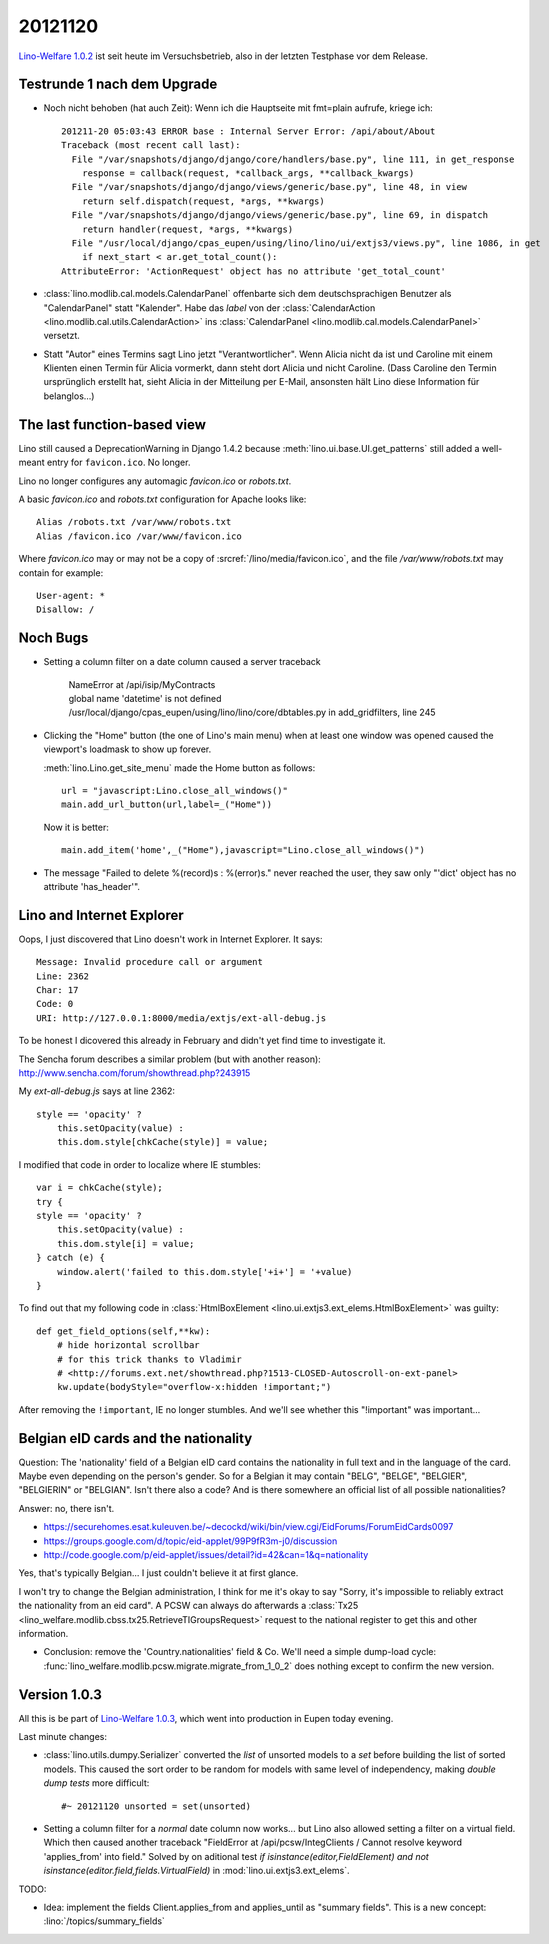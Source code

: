 20121120
========

`Lino-Welfare 1.0.2
<https://welfare.lino-framework.org/de/releases/1.0.2.html>`_
ist seit heute im Versuchsbetrieb, also in der letzten Testphase 
vor dem Release.


Testrunde 1 nach dem Upgrade
----------------------------


- Noch nicht behoben (hat auch Zeit):
  Wenn ich die Hauptseite mit fmt=plain aufrufe, kriege ich::

    201211-20 05:03:43 ERROR base : Internal Server Error: /api/about/About
    Traceback (most recent call last):
      File "/var/snapshots/django/django/core/handlers/base.py", line 111, in get_response
        response = callback(request, *callback_args, **callback_kwargs)
      File "/var/snapshots/django/django/views/generic/base.py", line 48, in view
        return self.dispatch(request, *args, **kwargs)
      File "/var/snapshots/django/django/views/generic/base.py", line 69, in dispatch
        return handler(request, *args, **kwargs)
      File "/usr/local/django/cpas_eupen/using/lino/lino/ui/extjs3/views.py", line 1086, in get
        if next_start < ar.get_total_count():
    AttributeError: 'ActionRequest' object has no attribute 'get_total_count'


- :class:`lino.modlib.cal.models.CalendarPanel` 
  offenbarte sich dem deutschsprachigen 
  Benutzer als "CalendarPanel" statt "Kalender".  
  Habe das `label` von der
  :class:`CalendarAction <lino.modlib.cal.utils.CalendarAction>` 
  ins
  :class:`CalendarPanel <lino.modlib.cal.models.CalendarPanel>` versetzt.
  
- Statt "Autor" eines Termins sagt Lino jetzt "Verantwortlicher". 
  Wenn Alicia nicht da ist und Caroline mit einem Klienten einen Termin 
  für Alicia vormerkt, dann steht dort Alicia und nicht Caroline. 
  (Dass Caroline den Termin ursprünglich erstellt hat, sieht Alicia 
  in der Mitteilung per E-Mail, ansonsten hält Lino diese Information 
  für belanglos...)
  
  
  
The last function-based view
----------------------------

Lino still caused a DeprecationWarning 
in Django 1.4.2 because :meth:`lino.ui.base.UI.get_patterns`
still added a well-meant entry for ``favicon.ico``.
No longer.

Lino no longer configures any automagic 
`favicon.ico` or `robots.txt`.

A basic `favicon.ico` and `robots.txt`
configuration for Apache looks like::

  Alias /robots.txt /var/www/robots.txt
  Alias /favicon.ico /var/www/favicon.ico


Where `favicon.ico` may or may not be a copy of
:srcref:`/lino/media/favicon.ico`, 
and the file `/var/www/robots.txt` may contain 
for example::

  User-agent: *
  Disallow: /



Noch Bugs
---------

- Setting a column filter on a date column caused a server traceback

    | NameError at /api/isip/MyContracts 
    | global name 'datetime' is not defined
    | /usr/local/django/cpas_eupen/using/lino/lino/core/dbtables.py in add_gridfilters, line 245
    

- Clicking the "Home" button (the one of Lino's main menu) 
  when at least one window was opened caused the viewport's loadmask 
  to show up forever.
  
  :meth:`lino.Lino.get_site_menu` made the Home button as follows::
  
        url = "javascript:Lino.close_all_windows()"
        main.add_url_button(url,label=_("Home"))
        
  Now it is better::
  
    main.add_item('home',_("Home"),javascript="Lino.close_all_windows()")
    
- The message "Failed to delete %(record)s : %(error)s." never reached 
  the user, they saw only "'dict' object has no attribute 'has_header'".    
  
  
Lino and Internet Explorer
--------------------------

Oops, I just discovered that Lino doesn't work in Internet Explorer.
It says::

  Message: Invalid procedure call or argument
  Line: 2362
  Char: 17
  Code: 0
  URI: http://127.0.0.1:8000/media/extjs/ext-all-debug.js
  
To be honest I dicovered this already in February and didn't yet 
find time to investigate it.   
  
The Sencha forum describes a similar problem (but with another reason):
http://www.sencha.com/forum/showthread.php?243915

My `ext-all-debug.js` says at line 2362::

                style == 'opacity' ?
                    this.setOpacity(value) :
                    this.dom.style[chkCache(style)] = value;             
                    
I modified that code in order to localize where IE stumbles::

                var i = chkCache(style);
                try {
                style == 'opacity' ?
                    this.setOpacity(value) :
                    this.dom.style[i] = value;
                } catch (e) {
                    window.alert('failed to this.dom.style['+i+'] = '+value)
                }

To find out that my following code in :class:`HtmlBoxElement 
<lino.ui.extjs3.ext_elems.HtmlBoxElement>` was guilty::

    def get_field_options(self,**kw):
        # hide horizontal scrollbar      
        # for this trick thanks to Vladimir 
        # <http://forums.ext.net/showthread.php?1513-CLOSED-Autoscroll-on-ext-panel>
        kw.update(bodyStyle="overflow-x:hidden !important;")
        
After removing the ``!important``, IE no longer stumbles.
And we'll see whether this "!important" was important...
        

Belgian eID cards and the nationality
-------------------------------------

Question: The 'nationality' field of a Belgian eID card 
contains the nationality in full text and in the language of the card.
Maybe even depending on the person's gender.
So for a Belgian it may contain "BELG", "BELGE", "BELGIER", "BELGIERIN" or "BELGIAN".
Isn't there also a code? 
And is there somewhere an official list of all possible nationalities?

Answer: no, there isn't.

- https://securehomes.esat.kuleuven.be/~decockd/wiki/bin/view.cgi/EidForums/ForumEidCards0097


- https://groups.google.com/d/topic/eid-applet/99P9fR3m-j0/discussion

- http://code.google.com/p/eid-applet/issues/detail?id=42&can=1&q=nationality


Yes, that's typically Belgian... I just couldn't believe it at first glance.

I won't try to change the Belgian administration, I think for me it's
okay to say "Sorry, it's impossible to reliably extract the
nationality from an eid card". A PCSW can always do afterwards a
:class:`Tx25 <lino_welfare.modlib.cbss.tx25.RetrieveTIGroupsRequest>`
request to the national register to get this and other information.

- Conclusion: 
  remove the 'Country.nationalities' field & Co.
  We'll need a simple dump-load cycle:
  :func:`lino_welfare.modlib.pcsw.migrate.migrate_from_1_0_2` does 
  nothing except to confirm the new version.


Version 1.0.3
-------------

All this is be part of 
`Lino-Welfare 1.0.3
<https://welfare.lino-framework.org/de/releases/1.0.3.html>`_,
which went into production in Eupen today evening.


Last minute changes:

- :class:`lino.utils.dumpy.Serializer` converted the `list` of unsorted 
  models to a `set` before building the list of sorted models. 
  This caused the sort order to be random for models with same level of independency,
  making `double dump tests` more difficult::
  
    #~ 20121120 unsorted = set(unsorted)

- Setting a column filter for a *normal* date column now works... 
  but Lino also allowed setting a filter on a virtual field. 
  Which then caused another traceback
  "FieldError at /api/pcsw/IntegClients / Cannot resolve keyword 'applies_from' into field."
  Solved by on aditional test 
  `if isinstance(editor,FieldElement) and not isinstance(editor.field,fields.VirtualField)`
  in :mod:`lino.ui.extjs3.ext_elems`.
  

TODO:

- Idea: implement the fields Client.applies_from and applies_until as 
  "summary fields". This is a new concept: :lino:`/topics/summary_fields`
  
  
